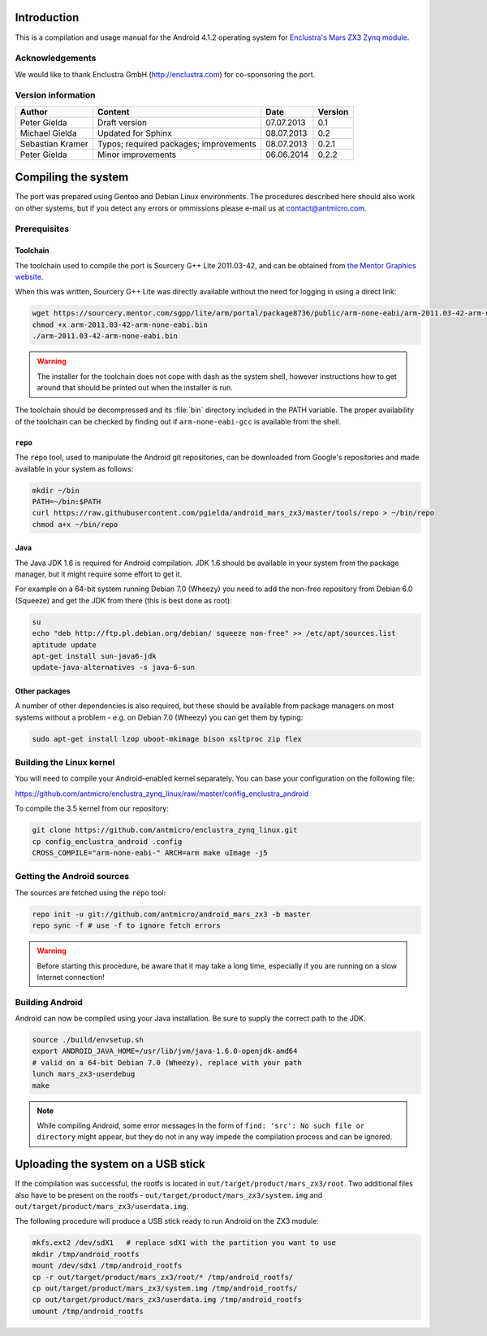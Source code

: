 Introduction
============

This is a compilation and usage manual for the Android 4.1.2 operating system for `Enclustra's Mars ZX3 Zynq module <http://www.enclustra.com/en/products/system-on-chip-modules/mars-zx3/>`_.

Acknowledgements
----------------

We would like to thank Enclustra GmbH (http://enclustra.com) for co-sponsoring the port.

Version information
-------------------

.. csv-table::
   :header: Author,Content,Date,Version

   Peter Gielda,Draft version,07.07.2013,0.1
   Michael Gielda,Updated for Sphinx,08.07.2013,0.2
   Sebastian Kramer,Typos; required packages; improvements,08.07.2013,0.2.1
   Peter Gielda,Minor improvements,06.06.2014,0.2.2

Compiling the system
====================

The port was prepared using Gentoo and Debian Linux environments. The procedures described here should also work on other systems, but if you detect any errors or ommissions please e-mail us at `contact@antmicro.com <mailto:contact@antmicro.com>`_.

Prerequisites
-------------

Toolchain
~~~~~~~~~

The toolchain used to compile the port is Sourcery G++ Lite 2011.03-42, and can be obtained from `the Mentor Graphics website <https://sourcery.mentor.com/sgpp/lite/arm/portal/release1802>`_.

When this was written, Sourcery G++ Lite was directly available without the need for logging in using a direct link:

.. code-block:: bash

   wget https://sourcery.mentor.com/sgpp/lite/arm/portal/package8736/public/arm-none-eabi/arm-2011.03-42-arm-none-eabi.bin
   chmod +x arm-2011.03-42-arm-none-eabi.bin
   ./arm-2011.03-42-arm-none-eabi.bin

.. warning::

   The installer for the toolchain does not cope with dash as the system shell, however instructions how to get around that should be printed out when the installer is run. 

The toolchain should be decompressed and its :file:`bin` directory included in the PATH variable.
The proper availability of the toolchain can be checked by finding out if ``arm-none-eabi-gcc`` is available from the shell.

``repo``
~~~~~~~~

The ``repo`` tool, used to manipulate the Android git repositories, can be downloaded from Google's repositories and made available in your system as follows:

.. code-block:: bash

   mkdir ~/bin
   PATH=~/bin:$PATH
   curl https://raw.githubusercontent.com/pgielda/android_mars_zx3/master/tools/repo > ~/bin/repo
   chmod a+x ~/bin/repo

Java
~~~~

The Java JDK 1.6 is required for Android compilation. JDK 1.6 should be available in your system from the package manager, but it might require some effort to get it.

For example on a 64-bit system running Debian 7.0 (Wheezy) you need to add the non-free repository from Debian 6.0 (Squeeze) and get the JDK from there (this is best done as root):

.. code-block:: bash

   su
   echo "deb http://ftp.pl.debian.org/debian/ squeeze non-free" >> /etc/apt/sources.list
   aptitude update
   apt-get install sun-java6-jdk
   update-java-alternatives -s java-6-sun

Other packages
~~~~~~~~~~~~~~

A number of other dependencies is also required, but these should be available from package managers on most systems without a problem - e.g. on Debian 7.0 (Wheezy) you can get them by typing:

.. code-block:: bash

   sudo apt-get install lzop uboot-mkimage bison xsltproc zip flex
 
Building the Linux kernel
-------------------------

You will need to compile your Android-enabled kernel separately. You can base your configuration on the following file:

https://github.com/antmicro/enclustra_zynq_linux/raw/master/config_enclustra_android

To compile the 3.5 kernel from our repository:

.. code-block:: bash

   git clone https://github.com/antmicro/enclustra_zynq_linux.git
   cp config_enclustra_android .config
   CROSS_COMPILE="arm-none-eabi-" ARCH=arm make uImage -j5
   
Getting the Android sources
---------------------------

The sources are fetched using the ``repo`` tool:

.. code-block:: bash

   repo init -u git://github.com/antmicro/android_mars_zx3 -b master
   repo sync -f # use -f to ignore fetch errors

.. warning::

   Before starting this procedure, be aware that it may take a long time, especially if you are running on a slow Internet connection!

Building Android
----------------

Android can now be compiled using your Java installation. Be sure to supply the correct path to the JDK.

.. code-block:: bash

   source ./build/envsetup.sh
   export ANDROID_JAVA_HOME=/usr/lib/jvm/java-1.6.0-openjdk-amd64
   # valid on a 64-bit Debian 7.0 (Wheezy), replace with your path
   lunch mars_zx3-userdebug
   make

.. note::

   While compiling Android, some error messages in the form of ``find: 'src': No such file or directory`` might appear, but they do not in any way impede the compilation process and can be ignored.

Uploading the system on a USB stick
===================================

If the compilation was successful, the rootfs is located in ``out/target/product/mars_zx3/root``.
Two additional files also have to be present on the rootfs - ``out/target/product/mars_zx3/system.img`` and ``out/target/product/mars_zx3/userdata.img``.

The following procedure will produce a USB stick ready to run Android on the ZX3 module:

.. code-block:: bash

   mkfs.ext2 /dev/sdX1   # replace sdX1 with the partition you want to use
   mkdir /tmp/android_rootfs
   mount /dev/sdx1 /tmp/android_rootfs
   cp -r out/target/product/mars_zx3/root/* /tmp/android_rootfs/
   cp out/target/product/mars_zx3/system.img /tmp/android_rootfs/
   cp out/target/product/mars_zx3/userdata.img /tmp/android_rootfs
   umount /tmp/android_rootfs

